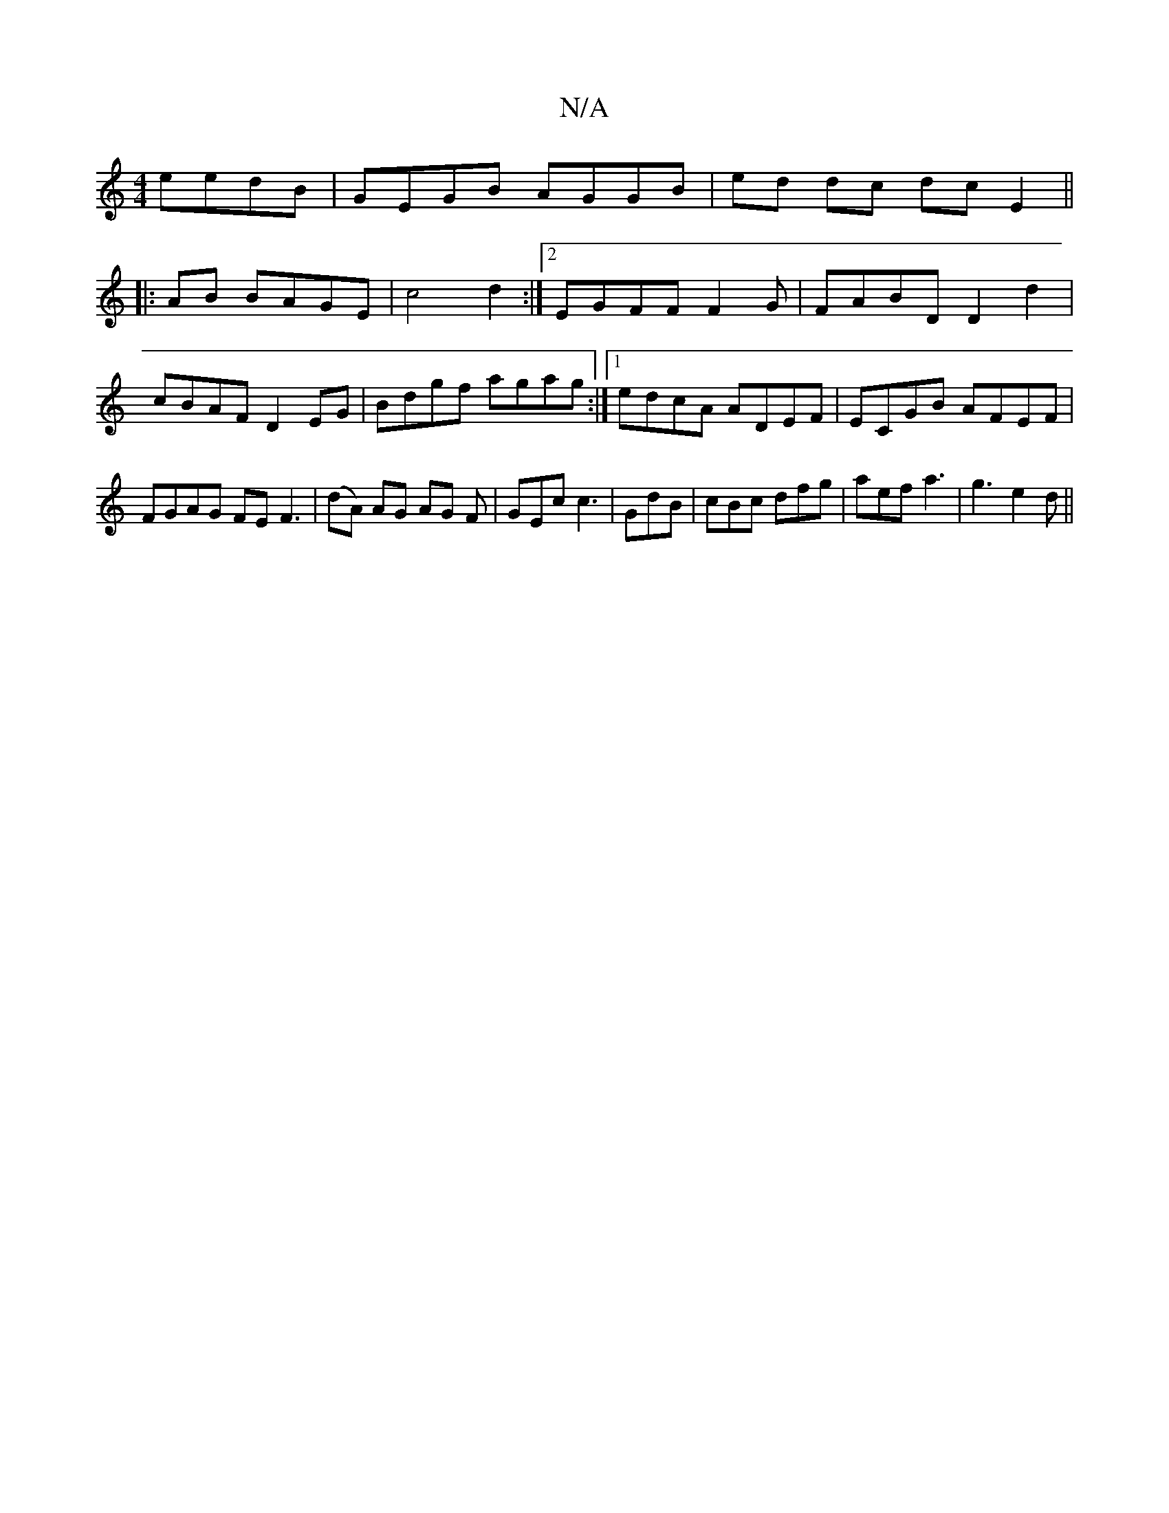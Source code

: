 X:1
T:N/A
M:4/4
R:N/A
K:Cmajor
eedB | GEGB AGGB|ed dc dc E2||
|:AB BAGE|c4 d2:|2 EGFF F2 G|FABD D2 d2|cBAF D2EG|Bdgf agag:|1 edcA ADEF | ECGB AFEF | FGAG FEF3 |(dA) AG AG F|GEc c3 | GdB | cBc dfg|aef a3| g3 e2d||

fdc c3 ||

|: gfe
